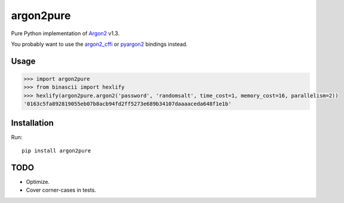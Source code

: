argon2pure
==========

Pure Python implementation of Argon2_ v1.3.

You probably want to use the argon2_cffi_ or pyargon2_ bindings instead.

Usage
-----

.. code:: python

    >>> import argon2pure
    >>> from binascii import hexlify
    >>> hexlify(argon2pure.argon2('password', 'randomsalt', time_cost=1, memory_cost=16, parallelism=2))
    '0163c5fa892819055eb07b8acb94fd2ff5273e689b34107daaaaceda648f1e1b'


Installation
------------

Run::

    pip install argon2pure

TODO
----

- Optimize.
- Cover corner-cases in tests.

.. _argon2: https://password-hashing.net/#argon2
.. _pyargon2: https://pypi.python.org/pypi/argon2
.. _argon2_cffi: https://pypi.python.org/pypi/argon2_cffi
